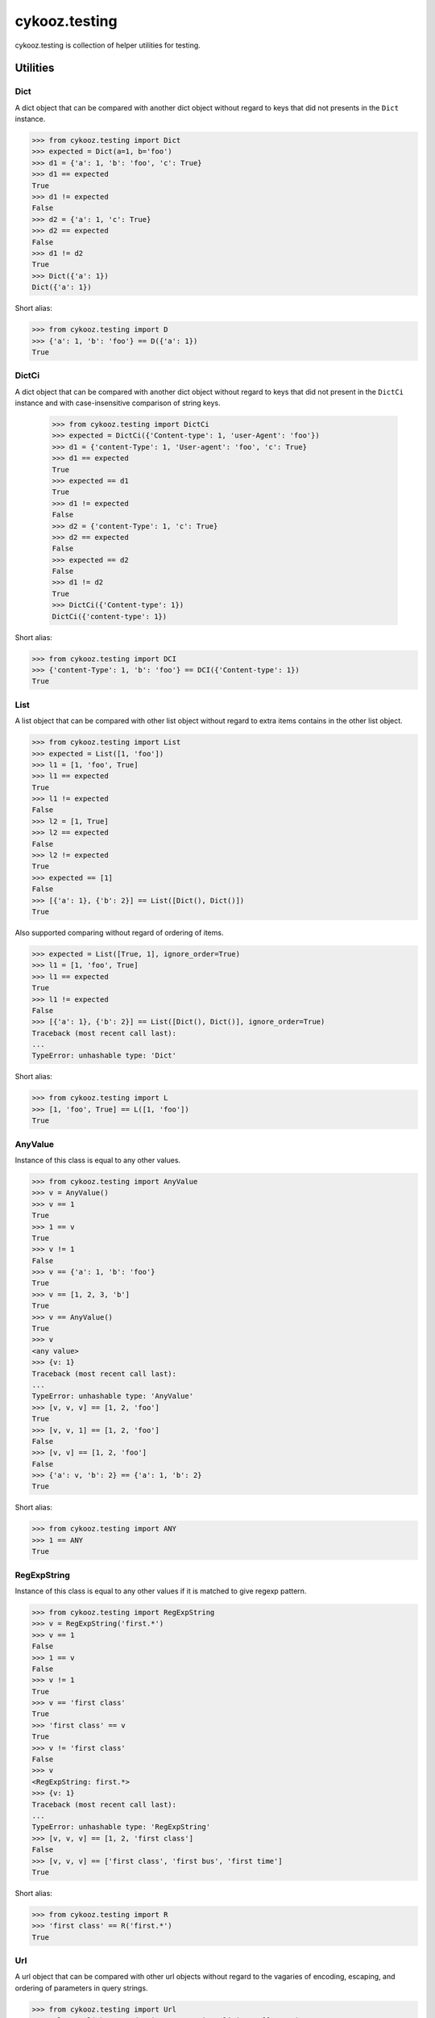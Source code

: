 **************
cykooz.testing
**************

cykooz.testing is collection of helper utilities for testing.

Utilities
*********

Dict
====

A dict object that can be compared with another dict object
without regard to keys that did not presents in the ``Dict`` instance.

.. code-block:: python

    >>> from cykooz.testing import Dict
    >>> expected = Dict(a=1, b='foo')
    >>> d1 = {'a': 1, 'b': 'foo', 'c': True}
    >>> d1 == expected
    True
    >>> d1 != expected
    False
    >>> d2 = {'a': 1, 'c': True}
    >>> d2 == expected
    False
    >>> d1 != d2
    True
    >>> Dict({'a': 1})
    Dict({'a': 1})

Short alias:

.. code-block:: python

    >>> from cykooz.testing import D
    >>> {'a': 1, 'b': 'foo'} == D({'a': 1})
    True

DictCi
======

A dict object that can be compared with another dict object
without regard to keys that did not present in the ``DictCi`` instance
and with case-insensitive comparison of string keys.

    >>> from cykooz.testing import DictCi
    >>> expected = DictCi({'Content-type': 1, 'user-Agent': 'foo'})
    >>> d1 = {'content-Type': 1, 'User-agent': 'foo', 'c': True}
    >>> d1 == expected
    True
    >>> expected == d1
    True
    >>> d1 != expected
    False
    >>> d2 = {'content-Type': 1, 'c': True}
    >>> d2 == expected
    False
    >>> expected == d2
    False
    >>> d1 != d2
    True
    >>> DictCi({'Content-type': 1})
    DictCi({'content-type': 1})

Short alias:

.. code-block:: python

    >>> from cykooz.testing import DCI
    >>> {'content-Type': 1, 'b': 'foo'} == DCI({'Content-type': 1})
    True

List
====

A list object that can be compared with other list object
without regard to extra items contains in the other list object.

.. code-block:: python

    >>> from cykooz.testing import List
    >>> expected = List([1, 'foo'])
    >>> l1 = [1, 'foo', True]
    >>> l1 == expected
    True
    >>> l1 != expected
    False
    >>> l2 = [1, True]
    >>> l2 == expected
    False
    >>> l2 != expected
    True
    >>> expected == [1]
    False
    >>> [{'a': 1}, {'b': 2}] == List([Dict(), Dict()])
    True

Also supported comparing without regard of ordering of items.

.. code-block:: python

    >>> expected = List([True, 1], ignore_order=True)
    >>> l1 = [1, 'foo', True]
    >>> l1 == expected
    True
    >>> l1 != expected
    False
    >>> [{'a': 1}, {'b': 2}] == List([Dict(), Dict()], ignore_order=True)
    Traceback (most recent call last):
    ...
    TypeError: unhashable type: 'Dict'

Short alias:

.. code-block:: python

    >>> from cykooz.testing import L
    >>> [1, 'foo', True] == L([1, 'foo'])
    True

AnyValue
========

Instance of this class is equal to any other values.

.. code-block:: python

    >>> from cykooz.testing import AnyValue
    >>> v = AnyValue()
    >>> v == 1
    True
    >>> 1 == v
    True
    >>> v != 1
    False
    >>> v == {'a': 1, 'b': 'foo'}
    True
    >>> v == [1, 2, 3, 'b']
    True
    >>> v == AnyValue()
    True
    >>> v
    <any value>
    >>> {v: 1}
    Traceback (most recent call last):
    ...
    TypeError: unhashable type: 'AnyValue'
    >>> [v, v, v] == [1, 2, 'foo']
    True
    >>> [v, v, 1] == [1, 2, 'foo']
    False
    >>> [v, v] == [1, 2, 'foo']
    False
    >>> {'a': v, 'b': 2} == {'a': 1, 'b': 2}
    True

Short alias:

.. code-block:: python

    >>> from cykooz.testing import ANY
    >>> 1 == ANY
    True

RegExpString
============

Instance of this class is equal to any other values if it is matched
to give regexp pattern.

.. code-block:: python

    >>> from cykooz.testing import RegExpString
    >>> v = RegExpString('first.*')
    >>> v == 1
    False
    >>> 1 == v
    False
    >>> v != 1
    True
    >>> v == 'first class'
    True
    >>> 'first class' == v
    True
    >>> v != 'first class'
    False
    >>> v
    <RegExpString: first.*>
    >>> {v: 1}
    Traceback (most recent call last):
    ...
    TypeError: unhashable type: 'RegExpString'
    >>> [v, v, v] == [1, 2, 'first class']
    False
    >>> [v, v, v] == ['first class', 'first bus', 'first time']
    True

Short alias:

.. code-block:: python

    >>> from cykooz.testing import R
    >>> 'first class' == R('first.*')
    True

Url
===

A url object that can be compared with other url objects
without regard to the vagaries of encoding, escaping, and ordering
of parameters in query strings.

.. code-block:: python

    >>> from cykooz.testing import Url
    >>> url1 = Url('https://domain.com/container?limit=6&offset=0')
    >>> url2 = Url('https://domain.com/container?offset=0&limit=6')
    >>> url1 == url2
    True
    >>> url2 = Url('https://domain.com/container?limit=6')
    >>> url1 == url2
    False
    >>> url1 == 'https://domain.com/container?offset=0&limit=6'
    True
    >>> 'https://domain.com/container?offset=0&limit=6' == url1
    True
    >>> {'key': 'https://domain.com/container?offset=0&limit=6'} == {'key': url1}
    True

Json
====

An instance of this class will be equal to any 'bytes' or 'str' value
if object decoded by JSON-decoder from this value is equal to the first
argument of this class.

.. code-block:: python

    >>> from cykooz.testing import Json
    >>> v = Json({'foo': 1, 'bar': 'hello'})
    >>> other = '{"bar": "hello", "foo": 1}'
    >>> v == other
    True
    >>> other == v
    True
    >>> other != v
    False
    >>> v == 1
    False
    >>> 1 == v
    False
    >>> v != 1
    True
    >>> v == 'not json'
    False
    >>> 'not json' == v
    False
    >>> v != 'not json'
    True
    >>> v
    <Json: {'foo': 1, 'bar': 'hello'}>
    >>> {v: 1}
    Traceback (most recent call last):
    ...
    TypeError: unhashable type: 'Json'
    >>> [v, v, v] == [other, 2, 'first class']
    False
    >>> [v, v, v] == [other, other, other]
    True
    >>> '"json str"' == Json('json str')
    True

Short alias:

.. code-block:: python

    >>> from cykooz.testing import J
    >>> '{"bar": "hello", "foo": 1}' == J({'foo': 1, 'bar': 'hello'})
    True

CiStr
=====

An instance of this class is compared with strings case-insensitively.

.. code-block:: python

    >>> from cykooz.testing import CiStr
    >>> v = CiStr('Content-Type')
    >>> other = 'content-type'
    >>> v == other
    True
    >>> other == v
    True
    >>> other != v
    False
    >>> v == 1
    False
    >>> 1 == v
    False
    >>> v != 1
    True
    >>> v == 'user-agent'
    False
    >>> 'user-agent' == v
    False
    >>> v != 'user-agent'
    True
    >>> v
    <CiStr: 'content-type'>
    >>> {v: 1}
    {<CiStr: 'content-type'>: 1}
    >>> [v, v, v] == [other, 2, 'user-agent']
    False
    >>> [v, v, v] == [other, other, other]
    True

Short alias:

.. code-block:: python

    >>> from cykooz.testing import CI
    >>> 'Content-Type' == CI('content-type')
    True

RoundFloat
==========

An instance of this class is compared with floats rounded to
given precision in decimal digits.

.. code-block:: python

    >>> from cykooz.testing import RoundFloat
    >>> v = RoundFloat(1.23456789, 3)
    >>> v
    <RoundFloat: 1.235>
    >>> other = 1.2347
    >>> v == other
    True
    >>> other == v
    True
    >>> other != v
    False
    >>> v == 1.2341
    False
    >>> 1.2341 == v
    False
    >>> v != 1.2341
    True
    >>> v == 1
    False
    >>> v == 'str'
    False
    >>> 'str' == v
    False
    >>> v != 'str'
    True
    >>> {v: 1}
    {<RoundFloat: 1.235>: 1}
    >>> [v, v, v] == [other, 2, 'str']
    False
    >>> [v, v, v] == [other, other, other]
    True

Short alias:

.. code-block:: python

    >>> from cykooz.testing import RF
    >>> 1.23456789 == RF(1.235, 3)
    True

Complex example
***************

.. code-block:: python

    >>> from cykooz.testing import D, L, R, J, Url, ANY
    >>> some_value = {
    ...     'created': '2020-04-14T12:34:00.002000+00:00',
    ...     'is_active': True,
    ...     'items': [
    ...         {'key': 'a', 'value': 1},
    ...         {'key': 'b', 'value': 2},
    ...         {'key': 'c', 'value': 3},
    ...     ],
    ...     'source': 'https://domain.com/item?p=0&t=total',
    ...     'response': '{"status": 200, "body": "OK"}',
    ...     'size': 1024,
    ... }
    >>> some_value == D({
    ...     'created': R('^2020-04.*'),
    ...     'is_active': True,
    ...     'items': L([
    ...         {'key': 'a', 'value': 1},
    ...         D({'value': ANY}),
    ...     ]),
    ...     'source': Url('https://domain.com/item?t=total&p=0'),
    ...     'response': J({'status': 200, 'body': ANY}),
    ... })
    True
